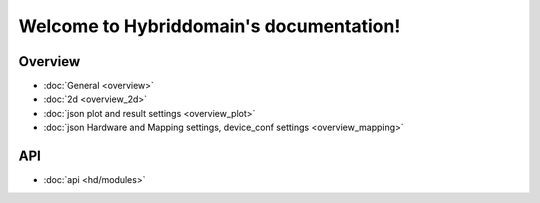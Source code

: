 .. Hybriddomain documentation master file, created by
   sphinx-quickstart on Fri Sep  7 11:32:31 2018.
   You can adapt this file completely to your liking, but it should at least
   contain the root `toctree` directive.

Welcome to Hybriddomain's documentation!
========================================

Overview
--------

* :doc:`General <overview>`
* :doc:`2d <overview_2d>` 
* :doc:`json plot and result settings <overview_plot>`
* :doc:`json Hardware and Mapping settings, device_conf settings <overview_mapping>`

API
---
* :doc:`api <hd/modules>`

.. Environments
.. ------------

.. HS
.. ~~

.. * :doc:`Model <hd/envs/hs/model/model>`
.. * :doc:`Block <hd/envs/hs/block/block>`
.. * :doc:`Interconnect <hd/envs/hs/interconnect/interconnect>`


.. Generators
.. ------------

.. HS
.. ~~

.. * :doc:`Gens general <hd/gens/hs/hs>`
.. * :doc:`Gens env <hd/gens/hs/gen_env/modules_main>`
.. * :doc:`Arrays filler <hd/gens/hs/array_filler/modules>`
.. * :doc:`fiocr <hd/gens/hs/fiocr/modules>`


.. Solvers
.. -------

.. HS
.. ~~

.. * :doc:`Remoterun <hd/solvers/remoterun/modules>`


.. Settings
.. --------

.. * :doc:`Settings <hd/settings/modules>`



.. Indices and tables
.. ==================

.. * :ref:`genindex`
.. * :ref:`modindex`
.. * :ref:`search`

